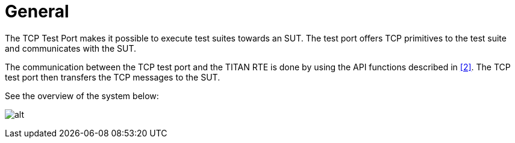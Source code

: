 = General

The TCP Test Port makes it possible to execute test suites towards an SUT. The test port offers TCP primitives to the test suite and communicates with the SUT.

The communication between the TCP test port and the TITAN RTE is done by using the API functions described in <<5-references.adoc#_2, [2]>>. The TCP test port then transfers the TCP messages to the SUT.

See the overview of the system below:

image:images/Overview.png[alt]
